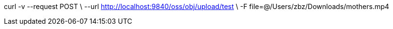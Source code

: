 curl -v --request POST \
--url http://localhost:9840/oss/obj/upload/test \
-F file=@/Users/zbz/Downloads/mothers.mp4